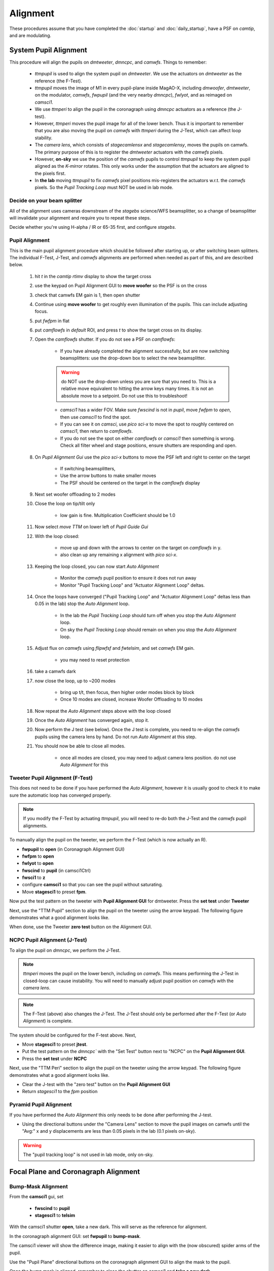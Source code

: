 Alignment
===================================

These procedures assume that you have completed the :doc:`startup` and :doc:`daily_startup`, have a PSF
on `camtip`, and are modulating.

System Pupil Alignment
-----------------------------------

This procedure will align the pupils on `dmtweeter`, `dmncpc`, and `camwfs`. Things to remember:

    - `ttmpupil` is used to align the system pupil on `dmtweeter`.  We use the actuators on `dmtweeter` as the reference (the F-Test).

    - `ttmpupil` moves the image of M1 in every pupil-plane inside MagAO-X, including `dmwoofer`, `dmtweeter`, on the modulator, `camwfs`, `fwpupil` (and the very nearby `dmncpc`), `fwlyot`, and as reimaged on `camsci1`.

    - We use `ttmperi` to align the pupil in the coronagraph using `dmncpc` actuators as a reference (the J-test).

    - However, `ttmperi` moves the pupil image for all of the lower bench.  Thus it is important to remember that you are also moving the pupil on `camwfs` with `ttmperi` during the J-Test, which can affect loop stability.

    - The *camera lens*, which consists of `stagecamlensx` and `stagecamlensy`, moves the pupils on camwfs.  The primary purpose of this is to register the `dmtweeter` actuators with the `camwfs` pixels.

    - However, **on-sky** we use the position of the `camwfs` pupils to control `ttmpupil` to keep the system pupil aligned as the *K-mirror* rotates.  This only works under the assumption that the actuators are aligned to the pixels first.

    - In **the lab** moving `ttmpupil` to fix `camwfs` pixel positions mis-registers the actuators w.r.t. the `camwfs` pixels. So the *Pupil Tracking Loop* must NOT be used in lab mode.


Decide on your beam splitter
~~~~~~~~~~~~~~~~~~~~~~~~~~~~

All of the alignment uses cameras downstream of the `stagebs` science/WFS beamsplitter, so a change of beamsplitter will invalidate your alignment and require you to repeat these steps.

Decide whether you're using H-alpha / IR or 65-35 first, and configure `stagebs`.

Pupil Alignment
~~~~~~~~~~~~~~~~

This is the main pupil alignment procedure which should be followed after starting up, or after switching beam splitters.  The individual F-Test, J-Test, and `camwfs` alignments are performed when needed as part of this, and are described below.

    #. hit `t` in the `camtip` `rtimv` display to show the target cross

    #. use the keypad on Pupil Alignment GUI to **move woofer** so the PSF is on the cross

    #. check that camwfs EM gain is 1, then open shutter

    #. Continue using **move woofer** to get roughly even illumination of the pupils.  This can include adjusting focus.

    #. put `fwfpm` in flat

    #. put `camflowfs` in `default` ROI, and press `t` to show the target cross on its display.

    #. Open the `camflowfs` shutter. If you do not see a PSF on `camflowfs`:

        - If you have already completed the alignment successfully, but are now switching beamsplitters: use the drop-down box to select the new beamsplitter.

        .. warning::
            do NOT use the drop-down unless you are sure that you need to.  This is a relative move equivalent to hitting the arrow keys many times. It is not an absolute move to a setpoint. Do not use this to troubleshoot!

        - `camsci1` has a wider FOV.  Make sure `fwscind` is not in `pupil`, move `fwfpm` to `open`, then use `camsci1` to find the spot.

        - If you can see it on `camsci`, use `pico sci-x` to move the spot to roughly centered on `camsci1`, then return to `camflowfs`.

        - If you do not see the spot on either `camflowfs` or `camsci1` then something is wrong.  Check all filter wheel and stage positions, ensure shutters are responding and open.

    #. On *Pupil Alignment Gui* use the `pico sci-x` buttons to move the PSF left and right to center on the target

        - If switching beamsplitters,

        - Use the arrow buttons to make smaller moves

        - The PSF should be centered on the target in the `camflowfs` display

    #. Next set woofer offloading to 2 modes

    #. Close the loop on tip/tilt only

        - low gain is fine.  Multiplication Coefficient should be 1.0

    #. Now select `move TTM` on lower left of *Pupil Guide Gui*

    #. With the loop closed:

        - move up and down with the arrows to center on the target on `camflowfs` in y.
        - also clean up any remaining x alignment with `pico sci-x`.

    #. Keeping the loop closed, you can now start `Auto Alignment`

        - Monitor the `camwfs` pupil position to ensure it does not run away

        - Monitor "Pupil Tracking Loop" and "Actuator Alignment Loop" deltas.

    #. Once the loops have converged ("Pupil Tracking Loop" and "Actuator Alignment Loop" deltas less than 0.05 in the lab) stop the `Auto Alignment` loop.

        - In the lab the `Pupil Tracking Loop` should turn off when you stop the `Auto Alignment` loop.

        - On sky the `Pupil Tracking Loop` should remain on when you stop the `Auto Alignment` loop.

    #. Adjust flux on `camwfs` using `flipwfsf` and `fwtelsim`, and set `camwfs` EM gain.

        - you may need to reset protection

    #. take a camwfs dark

    #. now close the loop, up to ~200 modes

        - bring up t/t, then focus, then higher order modes block by block

        - Once 10 modes are closed, increase Woofer Offloading to 10 modes

    #. Now repeat the `Auto Alignment` steps above with the loop closed

    #. Once the `Auto Alignment` has converged again, stop it.

    #. Now perform the J test (see below).  Once the J test is complete, you need to re-align the `camwfs` pupils using the camera lens by hand.  Do not run `Auto Alignment` at this step.

    #. You should now be able to close all modes.

        - once all modes are closed, you may need to adjust camera lens position. do not use `Auto Alignment` for this

Tweeter Pupil Alignment (F-Test)
~~~~~~~~~~~~~~~~~~~~~~~~~~~~~~~~~~~~

This does not need to be done if you have performed the `Auto Alignment`, however it is usually good to check it to make sure the automatic loop has converged properly.

.. note::
    If you modify the F-Test by actuating `ttmpupil`, you will need to re-do both the J-Test and the `camwfs` pupil alignments.

To manually align the pupil on the tweeter, we perform the F-Test (which is now actually an R).

* **fwpupil** to **open** (in Coronagraph Alignment GUI)

* **fwfpm** to **open**

* **fwlyot** to **open**

* **fwscind** to **pupil** (in camsci1Ctrl)

* **fwsci1** to **z**

* configure **camsci1** so that you can see the pupil without saturating.

* Move **stagesci1** to preset **fpm**.

Now put the test pattern on the tweeter with **Pupil Alignment GUI** for dmtweeter.  Press the **set test** under **Tweeter**

Next, use the "TTM Pupil" section to align the pupil on the tweeter using the arrow keypad.
The following figure demonstrates what a good alignment looks like.

.. image:: f-test-good.png
    :width: 500
    :align: center


When done, use the Tweeter **zero test** button on the Alignment GUI.

NCPC Pupil Alignment (J-Test)
~~~~~~~~~~~~~~~~~~~~~~~~~~~~~~~~~~~~

To align the pupil on `dmncpc`, we perform the J-Test.

.. note::
     `ttmperi` moves the pupil on the lower bench, including on `camwfs`.  This means performing the J-Test in closed-loop can cause instability. You will need to manually adjust pupil position on `camwfs` with the *camera lens*.

.. note::
     The F-Test (above) also changes the J-Test. The J-Test should only be performed after the F-Test (or `Auto Alignment`) is complete.

The system should be configured for the F-test above. Next,

* Move **stagesci1** to preset **jtest**.

* Put the test pattern on the `dmncpc`` with the "Set Test" button next to "NCPC" on the **Pupil Alignment GUI**.

* Press the **set test** under **NCPC**

Next, use the "TTM Peri" section to align the pupil on the tweeter using the arrow keypad.
The following figure demonstrates what a good alignment looks like.

.. image::j-test_align.png

    :width: 500
    :align: center

* Clear the J-test with the "zero test" button on the **Pupil Alignment GUI**

* Return `stagesci1` to the `fpm` position

Pyramid Pupil Alignment
~~~~~~~~~~~~~~~~~~~~~~~~~~~~~~~~~~~~

If you have performed the `Auto Alignment` this only needs to be done after performing the J-test.

* Using the directional buttons under the "Camera Lens" section to move the pupil images on camwfs until the "Avg:" x and y displacements are less than 0.05 pixels in the lab (0.1 pixels on-sky).

.. warning::

    The "pupil tracking loop" is not used in lab mode, only on-sky.

Focal Plane and Coronagraph Alignment
-------------------------------------

Bump-Mask Alignment
~~~~~~~~~~~~~~~~~~~

From the **camsci1** gui, set

    * **fwscind** to **pupil**
    * **stagesci1** to **telsim**

With the camsci1 shutter **open**, take a new dark. This will serve as the reference for alignment.

In the coronagraph alignment GUI: set **fwpupil** to **bump-mask**.

The camsci1 viewer will show the difference image, making it easier to align with the (now obscured) spider arms of the pupil.

Use the "Pupil Plane" directional buttons on the coronagraph alignment GUI to align the mask to the pupil.

.. image:: figures/bump_mask_alignment.png
   :width: 500
   :align: center

Once the bump mask is aligned, remember to close the shutter on camsci1 and **take a new dark**.

.. _fdpr2:

Focus Diversity Phase Retrieval (FDPR)
~~~~~~~~~~~~~~~~~~~~~~~~~~~~~~~~~~~~~~

To further improve PSF quality, run focus diversity phase retrieval (FDPR) on camsci1 to derive a new non-common-path correction DM shape.

There are multiple ways to configure the algorithm (see :doc:`./software/utils/fdpr`), but we most commonly use the `CH4-875` filter in camsci1 to compute a correction applied to `dmncpc`.

    #. Configure fwsci1 with the narrow-band methane filter `CH4-875`
    #. Place stagesci1 at preset `fpm`
    #. Define a :term:`ROI` centered on the core of the PSF of size 369x369
    #. Adjust exposure times as needed to have plenty (25000--30000) of counts in the peak of the PSF
    #. Close the shutter and take new darks. (Then open the shutter.)
    #. Open a terminal on ICC
    #. `export OPENBLAS_NUM_THREADS=1` to avoid bogging down ICC with the process (TODO: make this automatic)
    #. Run the FDPR process with: `fdpr2_close_loop fdpr2_dmncpc_camsci1_CH4`
    #. Save the flat with `dm_save_flat ncpc -d fdpr`
    #. On `dmncpc` zero all channels, then select the new flat in the drop down and apply it.
